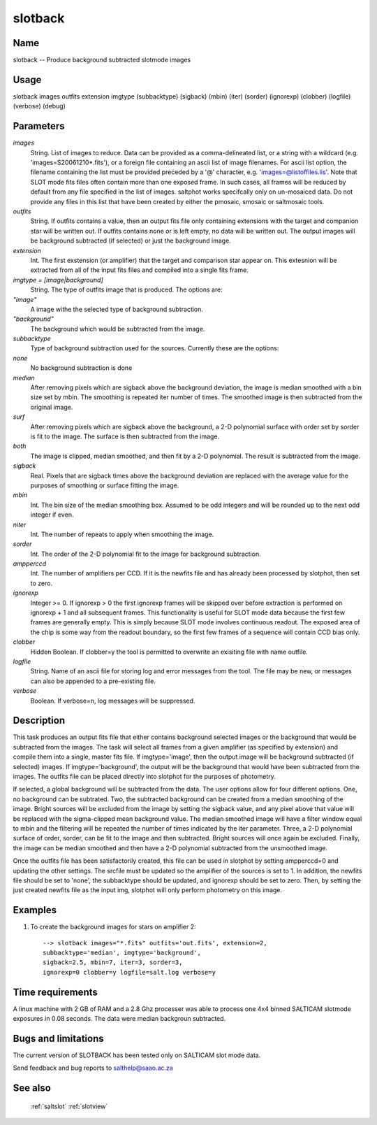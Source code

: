 .. _slotback:

********
slotback
********


Name
====

slotback -- Produce background subtracted slotmode images

Usage
=====

slotback images outfits extension imgtype (subbacktype)
(sigback) (mbin) (iter) (sorder) (ignorexp)
(clobber) (logfile) (verbose) (debug)

Parameters
==========


*images*
    String. List of images to reduce. Data can be provided as a comma-delineated
    list, or a string with a wildcard (e.g. 'images=S20061210*.fits'), or
    a foreign file containing an ascii list of image filenames. For ascii
    list option, the filename containing the list must be provided
    preceded by a '@' character, e.g. 'images=@listoffiles.lis'. Note
    that SLOT mode fits files often contain more than one exposed frame.
    In such cases, all frames will be reduced by default from any file
    specified in the list of images. saltphot works specifcally only on
    un-mosaiced data. Do not provide any files in this list that have
    been created by either the pmosaic, smosaic or saltmosaic tools.

*outfits*
    String.  If outfits contains a value, then an output fits file only
    containing extensions with the target and companion star will be
    written out.  If outfits contains none or is left empty, no data will
    be written out.  The output images will be background subtracted (if
    selected) or just the background image.

*extension*
    Int.  The first exstension (or amplifier) that the target and comparison
    star appear on.  This extesnion will be extracted from all of the input
    fits files and compiled into a single fits frame.

*imgtype = [image|background]*
    String.  The type of outfits image that is produced. The
    options are:

*"image"*
        A image withe the selected type of background subtraction.

*"background"*
        The background which would be subtracted from the image.

*subbacktype*
    Type of background subtraction used for the sources.  Currently these
    are the options:

*none*
        No background subtraction is done

*median*
        After removing pixels which are sigback above the background
        deviation, the image is median smoothed with a bin size set by mbin.
        The smoothing is repeated iter number of times.  The smoothed image is
        then subtracted from the original image.

*surf*
        After removing pixels which are sigback above the background, a 2-D
        polynomial surface with order set by sorder is fit to the image.  The
        surface is then subtracted from the image.

*both*
        The image is clipped,  median smoothed, and then fit by a 2-D polynomial.
        The result is subtracted from the image.

*sigback*
    Real.  Pixels that are sigback times above the background deviation are
    replaced with the average value for the purposes of smoothing or surface
    fitting the image.

*mbin*
    Int.   The bin size of the median smoothing box.  Assumed to be odd integers
    and will be rounded up to the next odd integer if even.

*niter*
    Int.  The number of repeats to apply when smoothing the image.

*sorder*
    Int.  The order of the 2-D polynomial fit to the image for background
    subtraction.

*ampperccd*
    Int. The number of amplifiers per CCD.  If it is the newfits file and has already
    been processed by slotphot, then set to zero.

*ignorexp*
    Integer >= 0. If ignorexp > 0 the first ignorexp frames will be skipped
    over before extraction is performed on ignorexp + 1 and all subsequent
    frames. This functionality is useful for SLOT mode data because the
    first few frames are generally empty. This is simply because SLOT
    mode involves continuous readout. The exposed area of the chip is some
    way from the readout boundary, so the first few frames of a sequence
    will contain CCD bias only.

*clobber*
    Hidden Boolean. If clobber=y the tool is permitted to overwrite an exisiting
    file with name outfile.

*logfile*
    String. Name of an ascii file for storing log and error messages
    from the tool. The file may be new, or messages can also be appended to a
    pre-existing file.

*verbose*
    Boolean. If verbose=n, log messages will be suppressed.

Description
===========


This task produces an output fits file that either contains background
selected images or the background that would be subtracted from the
images.  The task will select all frames from a given amplifier (as specified
by extension) and compile them into a single, master fits file.  If imgtype='image',
then the output image will be background subtracted (if selected) images.  If
imgtype='background', the output will be the background that would have been
subtracted from the images.  The outfits file can be placed directly into
slotphot for the purposes of photometry.

If selected, a global background will be subtracted from the data.
The user options allow for four different options.  One, no background
can be subtrated.  Two, the subtracted background can be created from a
median smoothing of the image.  Bright sources will be excluded from
the image by setting the sigback value, and any pixel above that value
will be replaced with the sigma-clipped mean background value.  The median smoothed
image will have a filter window equal to mbin and the filtering will
be repeated the number of times indicated by the iter parameter.
Three, a 2-D polynomial surface of order, sorder, can be fit to the
image and then subtracted.  Bright sources will once again be
excluded.  Finally, the image can be median smoothed and then have a
2-D polynomial subtracted from the unsmoothed image.

Once the outfits file has been satisfactorily created, this file can
be used in slotphot by setting ampperccd=0 and updating the other
settings.  The srcfile must be updated so the amplifier of the sources
is set to 1.  In addition, the newfits file should be set to 'none', the
subbacktype should be updated, and ignorexp should be set to zero.  Then,
by setting the just created newfits file as the input img, slotphot will
only perform photometry on this image.


Examples
========

1. To create the background images for stars on amplifier 2::

    --> slotback images="*.fits" outfits='out.fits', extension=2,
    subbacktype='median', imgtype='background',
    sigback=2.5, mbin=7, iter=3, sorder=3,
    ignorexp=0 clobber=y logfile=salt.log verbose=y

Time requirements
=================

A linux machine with 2 GB of RAM and a 2.8 Ghz processer was able to
process one 4x4 binned SALTICAM slotmode exposures in 0.08 seconds.
The data were median backgroun subtracted.

Bugs and limitations
====================

The current version of SLOTBACK has been tested only on SALTICAM slot
mode data.

Send feedback and bug reports to salthelp@saao.ac.za

See also
========

 :ref:`saltslot` :ref:`slotview`